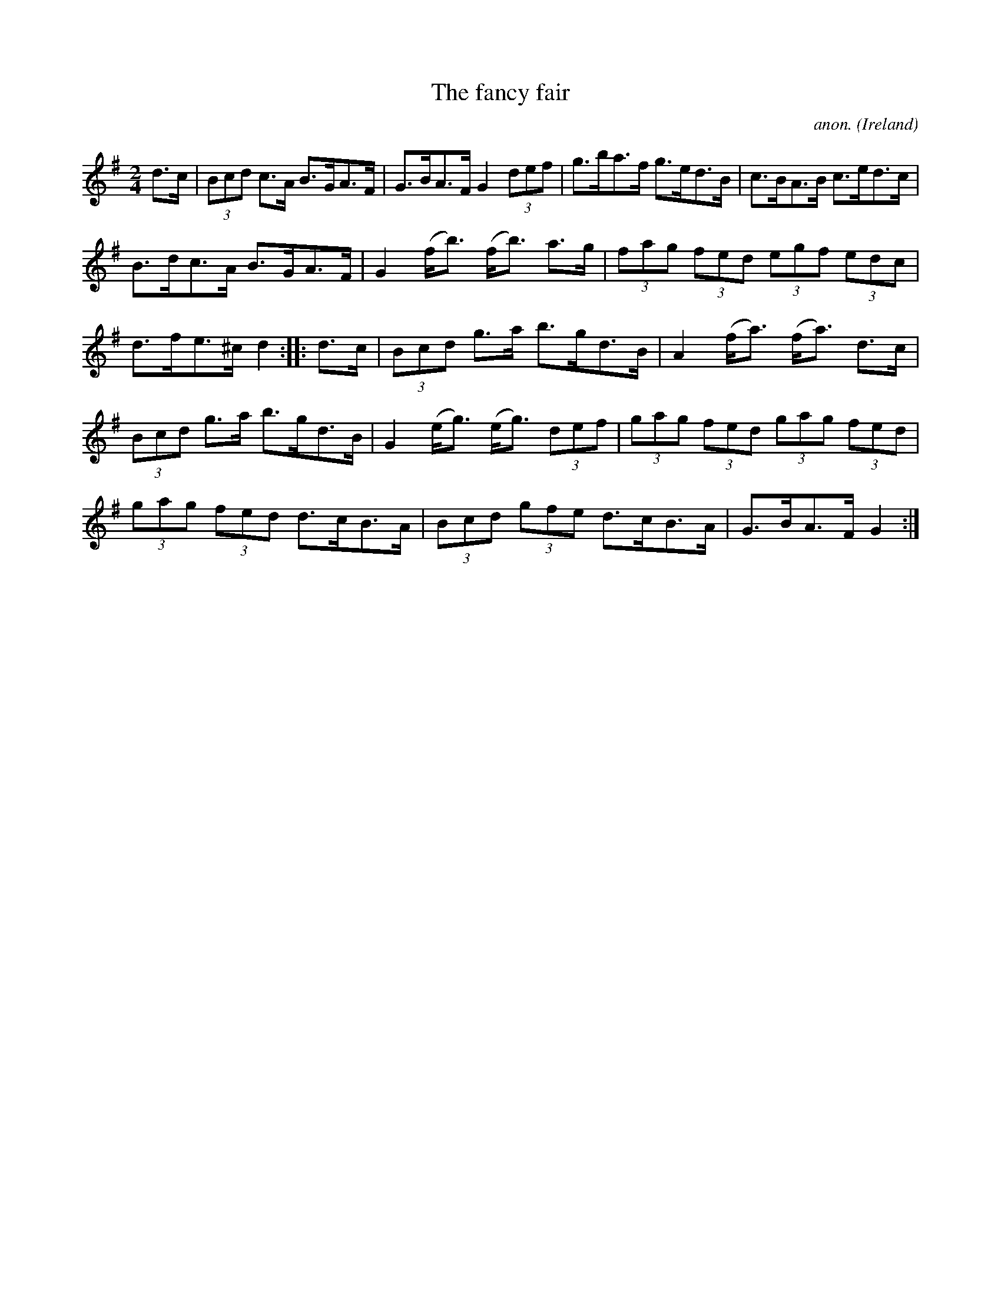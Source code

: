 X:922
T:The fancy fair
C:anon.
O:Ireland
B:Francis O'Neill: "The Dance Music of Ireland" (1907) no. 922
R:Hornpipe
Z:Transcribed by Frank Nordberg - http://www.musicaviva.com
F:http://www.musicaviva.com/abc/tunes/ireland/oneill-1001/0922/oneill-1001-0922-1.abc
M:2/4
L:1/8
K:G
d>c|(3Bcd c>A B>GA>F|G>BA>F G2(3def|g>ba>f g>ed>B|c>BA>B c>ed>c|
B>dc>A B>GA>F|G2 (f<b) (f<b) a>g|(3fag (3fed (3egf (3edc|d>fe>^c d2::d>c|(3Bcd g>a b>gd>B|A2(f<a) (f<a) d>c|
(3Bcd g>a b>gd>B|G2(e<g) (e<g) (3def|(3gag (3fed (3gag (3fed|(3gag (3fed d>cB>A|(3Bcd (3gfe d>cB>A|G>BA>F G2:|
W:
W:
%
%
